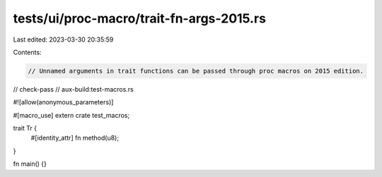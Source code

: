 tests/ui/proc-macro/trait-fn-args-2015.rs
=========================================

Last edited: 2023-03-30 20:35:59

Contents:

.. code-block:: rs

    // Unnamed arguments in trait functions can be passed through proc macros on 2015 edition.

// check-pass
// aux-build:test-macros.rs

#![allow(anonymous_parameters)]

#[macro_use]
extern crate test_macros;

trait Tr {
    #[identity_attr]
    fn method(u8);
}

fn main() {}


